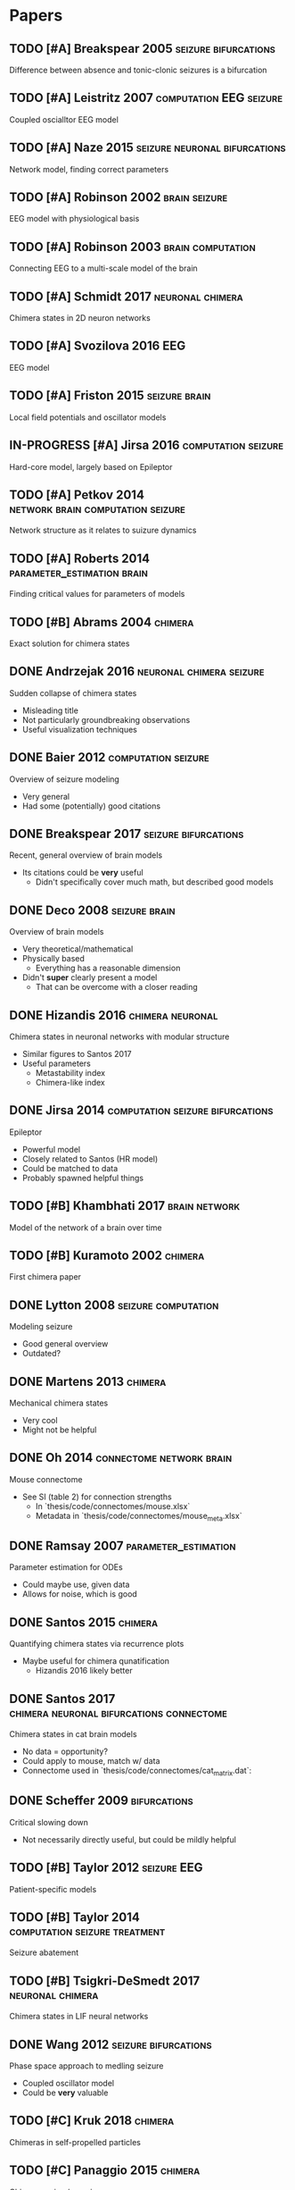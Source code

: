 * Papers
** TODO [#A] Breakspear 2005                           :seizure:bifurcations:
   Difference between absence and tonic-clonic seizures is a bifurcation
** TODO [#A] Leistritz 2007                         :computation:EEG:seizure:
   Coupled oscialltor EEG model
** TODO [#A] Naze 2015                        :seizure:neuronal:bifurcations:
   Network model, finding correct parameters
** TODO [#A] Robinson 2002                                    :brain:seizure:
   EEG model with physiological basis
** TODO [#A] Robinson 2003                                :brain:computation:
   Connecting EEG to a multi-scale model of the brain
** TODO [#A] Schmidt 2017                                  :neuronal:chimera:
   Chimera states in 2D neuron networks
** TODO [#A] Svozilova 2016                                             :EEG:
   EEG model
** TODO [#A] Friston 2015                                     :seizure:brain:
   Local field potentials and oscillator models
** IN-PROGRESS [#A] Jirsa 2016                          :computation:seizure:
   Hard-core model, largely based on Epileptor
** TODO [#A] Petkov 2014                  :network:brain:computation:seizure:
   Network structure as it relates to suizure dynamics
** TODO [#A] Roberts 2014                        :parameter_estimation:brain:
   Finding critical values for parameters of models
** TODO [#B] Abrams 2004                                            :chimera:
   Exact solution for chimera states
** DONE Andrzejak 2016                             :neuronal:chimera:seizure:
   Sudden collapse of chimera states
   - Misleading title
   - Not particularly groundbreaking observations
   - Useful visualization techniques

** DONE Baier 2012                                      :computation:seizure:
   Overview of seizure modeling
   - Very general
   - Had some (potentially) good citations

** DONE Breakspear 2017                                :seizure:bifurcations:
   Recent, general overview of brain models
   - Its citations could be *very* useful
     - Didn't specifically cover much math, but described good models
** DONE Deco 2008                                             :seizure:brain:
   Overview of brain models
   - Very theoretical/mathematical
   - Physically based
     - Everything has a reasonable dimension
   - Didn't *super* clearly present a model
     - That can be overcome with a closer reading
** DONE Hizandis 2016                                      :chimera:neuronal:
   Chimera states in neuronal networks with modular structure
   - Similar figures to Santos 2017
   - Useful parameters
     - Metastability index
     - Chimera-like index
** DONE Jirsa 2014                         :computation:seizure:bifurcations:
   Epileptor
   - Powerful model
   - Closely related to Santos (HR model)
   - Could be matched to data
   - Probably spawned helpful things
** TODO [#B] Khambhati 2017                                   :brain:network:
   Model of the network of a brain over time
** TODO [#B] Kuramoto 2002                                          :chimera:
   First chimera paper
** DONE Lytton 2008                                     :seizure:computation:
   Modeling seizure
   - Good general overview
   - Outdated?
** DONE Martens 2013                                                :chimera:
   Mechanical chimera states
   - Very cool
   - Might not be helpful

** DONE Oh 2014                                    :connectome:network:brain:
   Mouse connectome
   - See SI (table 2) for connection strengths
     - In `thesis/code/connectomes/mouse.xlsx`
     - Metadata in `thesis/code/connectomes/mouse_meta.xlsx`
** DONE Ramsay 2007                                    :parameter_estimation:
   Parameter estimation for ODEs
   - Could maybe use, given data
   - Allows for noise, which is good
** DONE Santos 2015                                                 :chimera:
   Quantifying chimera states via recurrence plots
   - Maybe useful for chimera qunatification
     - Hizandis 2016 likely better
** DONE Santos 2017                :chimera:neuronal:bifurcations:connectome:
   Chimera states in cat brain models
   - No data = opportunity?
   - Could apply to mouse, match w/ data
   - Connectome used in `thesis/code/connectomes/cat_matrix.dat`:
** DONE Scheffer 2009                                          :bifurcations:
   Critical slowing down
   - Not necessarily directly useful, but could be mildly helpful

** TODO [#B] Taylor 2012                                        :seizure:EEG:
   Patient-specific models

** TODO [#B] Taylor 2014                      :computation:seizure:treatment:
   Seizure abatement

** TODO [#B] Tsigkri-DeSmedt 2017                          :neuronal:chimera:
   Chimera states in LIF neural networks

** DONE Wang 2012                                      :seizure:bifurcations:
   Phase space approach to medling seizure
   - Coupled oscillator model
   - Could be *very* valuable

** TODO [#C] Kruk 2018                                              :chimera:
   Chimeras in self-propelled particles
** TODO [#C] Panaggio 2015                                          :chimera:
   Chimera review/overview
** TODO [#C] Shanahan 2010                                          :chimera:
   Generic chimera paper.  Maybe good for detection?
** TODO [#C] Wendling 2005                              :seizure:computation:
   Modeling transition from interictal to ictal states
   - Outdated?  Likely.
** TODO [#C] Xie 2014                                               :chimera:
   Traveling chimeras
